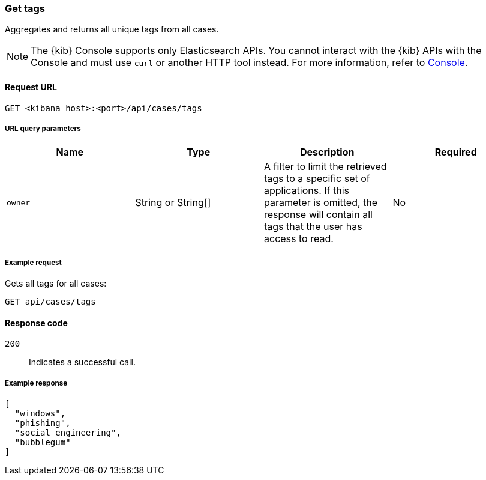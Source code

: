 [[cases-api-get-tag]]
=== Get tags

Aggregates and returns all unique tags from all cases.

NOTE: The {kib} Console supports only Elasticsearch APIs. You cannot interact with the {kib} APIs with the Console and must use `curl` or another HTTP tool instead. For more information, refer to https://www.elastic.co/guide/en/kibana/current/console-kibana.html[Console].

==== Request URL

`GET <kibana host>:<port>/api/cases/tags`

===== URL query parameters

[width="100%",options="header"]
|==============================================
|Name |Type |Description |Required

|`owner` |String or String[] |A filter to limit the retrieved tags to a specific set of applications. If this parameter is omitted, the response will contain all tags that the user has access to read. |No

|==============================================

===== Example request

Gets all tags for all cases:

[source,sh]
--------------------------------------------------
GET api/cases/tags
--------------------------------------------------
// KIBANA

==== Response code

`200`::
   Indicates a successful call.

===== Example response

[source,json]
--------------------------------------------------
[
  "windows",
  "phishing",
  "social engineering",
  "bubblegum"
]
--------------------------------------------------
